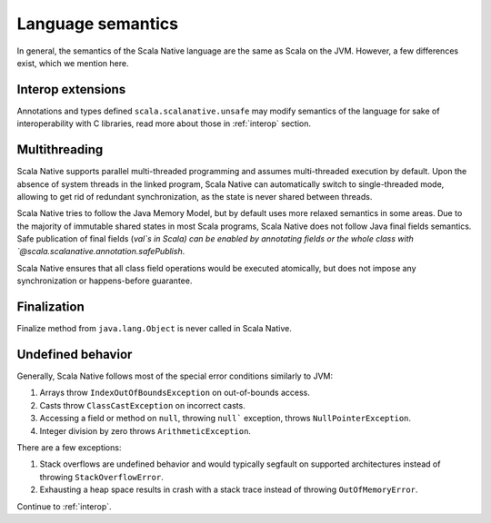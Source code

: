 .. _lang:

Language semantics
==================

In general, the semantics of the Scala Native language are the same as Scala on
the JVM. However, a few differences exist, which we mention here.

Interop extensions
------------------

Annotations and types defined ``scala.scalanative.unsafe`` may modify semantics
of the language for sake of interoperability with C libraries, read more about
those in :ref:`interop` section.

Multithreading
--------------

Scala Native supports parallel multi-threaded programming and assumes multi-threaded execution by default.
Upon the absence of system threads in the linked program, Scala Native can automatically switch to single-threaded mode, 
allowing to get rid of redundant synchronization, as the state is never shared between threads.

Scala Native tries to follow the Java Memory Model, but by default uses more relaxed semantics in some areas. 
Due to the majority of immutable shared states in most Scala programs, Scala Native does not follow Java final fields semantics. 
Safe publication of final fields (`val`s in Scala) can be enabled by annotating fields or the whole class with `@scala.scalanative.annotation.safePublish`.

Scala Native ensures that all class field operations would be executed atomically, but does not impose any synchronization or happens-before guarantee. 


Finalization
------------

Finalize method from ``java.lang.Object`` is never called in Scala Native.

Undefined behavior
------------------

Generally, Scala Native follows most of the special error conditions
similarly to JVM:

1. Arrays throw ``IndexOutOfBoundsException`` on out-of-bounds access.
2. Casts throw ``ClassCastException`` on incorrect casts.
3. Accessing a field or method on ``null``, throwing ``null``` exception, throws ``NullPointerException``.
4. Integer division by zero throws ``ArithmeticException``.

There are a few exceptions:

1. Stack overflows are undefined behavior and would typically segfault on supported architectures instead of throwing ``StackOverflowError``.
2. Exhausting a heap space results in crash with a stack trace instead of throwing ``OutOfMemoryError``.

Continue to :ref:`interop`.
